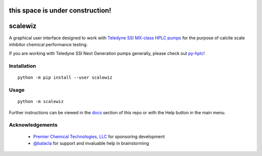 =================================
this space is under construction!
=================================

========================================================================
scalewiz |license| |python| |pypi| |build-status| |style| |code quality|
========================================================================

A graphical user interface designed to work with `Teledyne SSI MX-class
HPLC pumps`_ for the purpose of calcite scale inhibitor chemical
performance testing.

If you are working with Teledyne SSI Next Generation pumps generally, please check out `py-hplc`_!

.. image:: https://raw.githubusercontent.com/teauxfu/scalewiz/main/img/main_menu(details).PNG

.. image:: https://raw.githubusercontent.com/teauxfu/scalewiz/main/img/evaluation(plot).PNG

Installation
============

::

    python -m pip install --user scalewiz

Usage
=====

::

    python -m scalewiz

Further instructions can be viewed in the `docs`_ section of this repo or with the Help button in the main
menu.

Acknowledgements
================
 - `Premier Chemical Technologies, LLC`_ for sponsoring development
 -  `@balacla`_ for support and invaluable help in brainstorming

.. |license| image:: https://img.shields.io/github/license/teauxfu/py-hplc
  :target: https://github.com/teauxfu/py-hplc/blob/main/LICENSE.txt
  :alt: GitHub

.. |python| image:: https://img.shields.io/pypi/pyversions/scalewiz
  :alt: PyPI - Python Version

.. |pypi| image:: https://img.shields.io/pypi/v/scalewiz
  :target: https://pypi.org/project/scalewiz/
  :alt: PyPI

.. |build-status| image:: https://github.com/teauxfu/scalewiz/actions/workflows/build.yml/badge.svg
  :target: https://github.com/teauxfu/scalewiz/actions/workflows/build.yml
  :alt: Build Status

.. |docs| image:: https://readthedocs.org/projects/pip/badge/?version=stable
  :target: https://scalewiz.readthedocs.io/en/latest/
  :alt: Documentation Status

.. |style| image:: https://img.shields.io/badge/code%20style-black-000000.svg
  :target: https://github.com/psf/black
  :alt: Style

.. |code quality| image:: https://img.shields.io/badge/code%20quality-flake8-black
  :target: https://gitlab.com/pycqa/flake8
  :alt: Code quality

.. _`Premier Chemical Technologies, LLC`: https://premierchemical.tech
.. _`@balacla`: https://github.com/balacla
.. _`Teledyne SSI MX-class HPLC pumps`: https://store.teledynessi.com/collections/mx-class
.. _`py-hplc`: https://github.com/teauxfu/py-hplc
.. _`docs`: https://github.com/teauxfu/scalewiz/blob/main/doc/index.rst#scalewiz-user-guide
